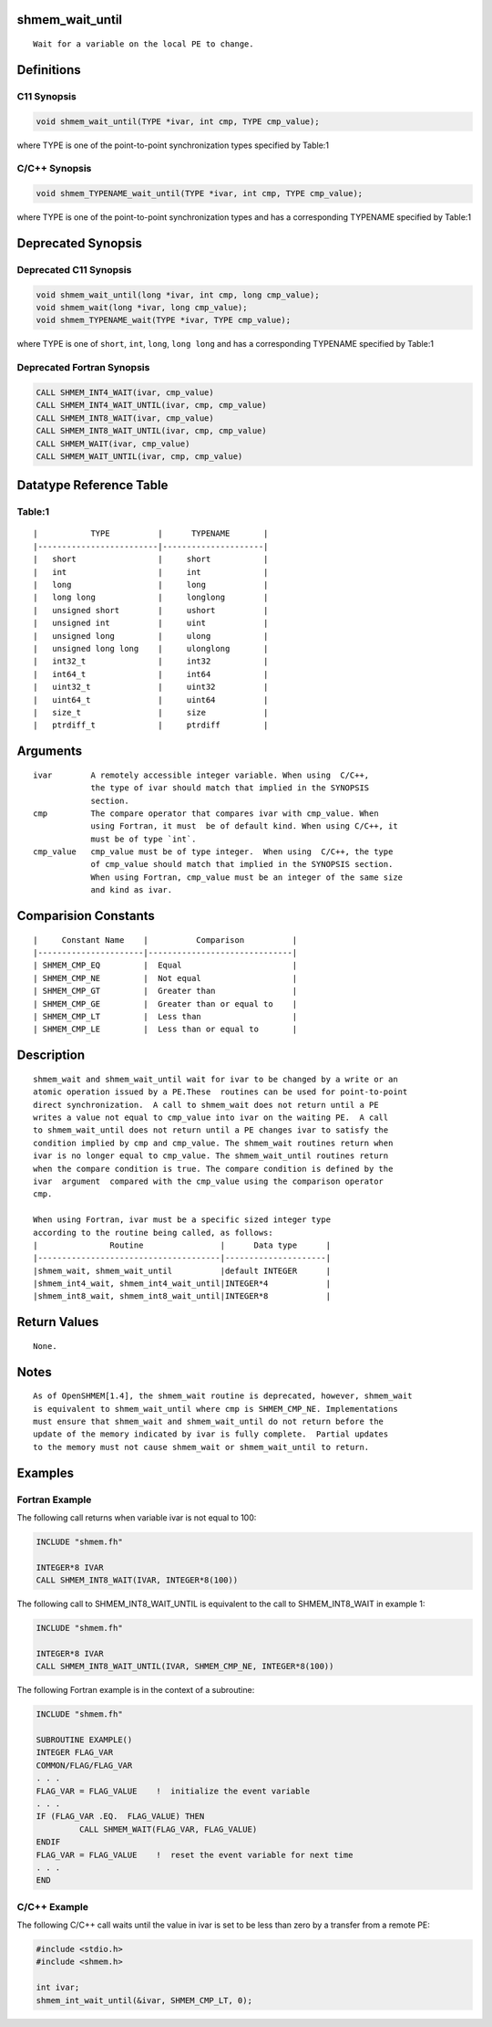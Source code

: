shmem_wait_until
================

::

   Wait for a variable on the local PE to change.

Definitions
===========

C11 Synopsis
------------

.. code:: bash

   void shmem_wait_until(TYPE *ivar, int cmp, TYPE cmp_value);

where TYPE is one of the point-to-point synchronization types specified
by Table:1

C/C++ Synopsis
--------------

.. code:: bash

   void shmem_TYPENAME_wait_until(TYPE *ivar, int cmp, TYPE cmp_value);

where TYPE is one of the point-to-point synchronization types and has a
corresponding TYPENAME specified by Table:1

Deprecated Synopsis
===================

Deprecated C11 Synopsis
-----------------------

.. code:: bash

   void shmem_wait_until(long *ivar, int cmp, long cmp_value);
   void shmem_wait(long *ivar, long cmp_value);
   void shmem_TYPENAME_wait(TYPE *ivar, TYPE cmp_value);

where TYPE is one of ``short``, ``int``, ``long``, ``long long`` and has
a corresponding TYPENAME specified by Table:1

Deprecated Fortran Synopsis
---------------------------

.. code:: bash

   CALL SHMEM_INT4_WAIT(ivar, cmp_value)
   CALL SHMEM_INT4_WAIT_UNTIL(ivar, cmp, cmp_value)
   CALL SHMEM_INT8_WAIT(ivar, cmp_value)
   CALL SHMEM_INT8_WAIT_UNTIL(ivar, cmp, cmp_value)
   CALL SHMEM_WAIT(ivar, cmp_value)
   CALL SHMEM_WAIT_UNTIL(ivar, cmp, cmp_value)

Datatype Reference Table
========================

Table:1
-------

::

     |           TYPE          |      TYPENAME       |
     |-------------------------|---------------------|
     |   short                 |     short           |
     |   int                   |     int             |
     |   long                  |     long            |
     |   long long             |     longlong        |
     |   unsigned short        |     ushort          |
     |   unsigned int          |     uint            |
     |   unsigned long         |     ulong           |
     |   unsigned long long    |     ulonglong       |
     |   int32_t               |     int32           |
     |   int64_t               |     int64           |
     |   uint32_t              |     uint32          |
     |   uint64_t              |     uint64          |
     |   size_t                |     size            |
     |   ptrdiff_t             |     ptrdiff         |

Arguments
=========

::

   ivar        A remotely accessible integer variable. When using  C/C++,
               the type of ivar should match that implied in the SYNOPSIS
               section.
   cmp         The compare operator that compares ivar with cmp_value. When
               using Fortran, it must  be of default kind. When using C/C++, it
               must be of type `int`.
   cmp_value   cmp_value must be of type integer.  When using  C/C++, the type
               of cmp_value should match that implied in the SYNOPSIS section.
               When using Fortran, cmp_value must be an integer of the same size
               and kind as ivar.

Comparision Constants
=====================

::

     |     Constant Name    |          Comparison          |
     |----------------------|------------------------------|
     | SHMEM_CMP_EQ         |  Equal                       |
     | SHMEM_CMP_NE         |  Not equal                   |
     | SHMEM_CMP_GT         |  Greater than                |
     | SHMEM_CMP_GE         |  Greater than or equal to    |
     | SHMEM_CMP_LT         |  Less than                   |
     | SHMEM_CMP_LE         |  Less than or equal to       |

Description
===========

::

   shmem_wait and shmem_wait_until wait for ivar to be changed by a write or an
   atomic operation issued by a PE.These  routines can be used for point-to-point
   direct synchronization.  A call to shmem_wait does not return until a PE
   writes a value not equal to cmp_value into ivar on the waiting PE.  A call
   to shmem_wait_until does not return until a PE changes ivar to satisfy the
   condition implied by cmp and cmp_value. The shmem_wait routines return when
   ivar is no longer equal to cmp_value. The shmem_wait_until routines return
   when the compare condition is true. The compare condition is defined by the
   ivar  argument  compared with the cmp_value using the comparison operator
   cmp.

   When using Fortran, ivar must be a specific sized integer type
   according to the routine being called, as follows:
   |               Routine                |      Data type      |
   |--------------------------------------|---------------------|
   |shmem_wait, shmem_wait_until          |default INTEGER      |
   |shmem_int4_wait, shmem_int4_wait_until|INTEGER*4            |
   |shmem_int8_wait, shmem_int8_wait_until|INTEGER*8            |

Return Values
=============

::

   None.

Notes
=====

::

   As of OpenSHMEM[1.4], the shmem_wait routine is deprecated, however, shmem_wait
   is equivalent to shmem_wait_until where cmp is SHMEM_CMP_NE. Implementations
   must ensure that shmem_wait and shmem_wait_until do not return before the
   update of the memory indicated by ivar is fully complete.  Partial updates
   to the memory must not cause shmem_wait or shmem_wait_until to return.

Examples
========

Fortran Example
---------------

The following call returns when variable ivar is not equal to 100:

.. code:: bash

   INCLUDE "shmem.fh"

   INTEGER*8 IVAR
   CALL SHMEM_INT8_WAIT(IVAR, INTEGER*8(100))

The following call to SHMEM_INT8_WAIT_UNTIL is equivalent to the call to
SHMEM_INT8_WAIT in example 1:

.. code:: bash

   INCLUDE "shmem.fh"

   INTEGER*8 IVAR
   CALL SHMEM_INT8_WAIT_UNTIL(IVAR, SHMEM_CMP_NE, INTEGER*8(100))

The following Fortran example is in the context of a subroutine:

.. code:: bash

   INCLUDE "shmem.fh"

   SUBROUTINE EXAMPLE()
   INTEGER FLAG_VAR
   COMMON/FLAG/FLAG_VAR
   . . .
   FLAG_VAR = FLAG_VALUE    !  initialize the event variable
   . . .
   IF (FLAG_VAR .EQ.  FLAG_VALUE) THEN
            CALL SHMEM_WAIT(FLAG_VAR, FLAG_VALUE)
   ENDIF
   FLAG_VAR = FLAG_VALUE    !  reset the event variable for next time
   . . .
   END

C/C++ Example
-------------

The following C/C++ call waits until the value in ivar is set to be less
than zero by a transfer from a remote PE:

.. code:: bash

   #include <stdio.h>
   #include <shmem.h>

   int ivar;
   shmem_int_wait_until(&ivar, SHMEM_CMP_LT, 0);
